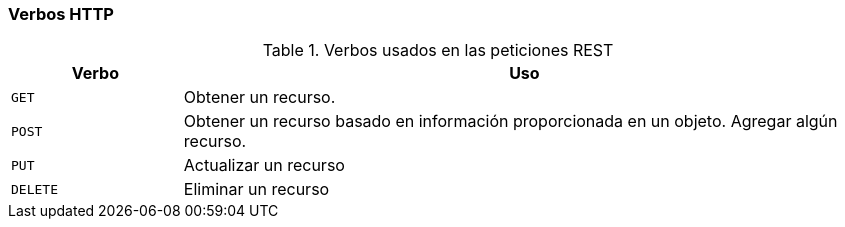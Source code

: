 === Verbos HTTP

.Verbos usados en las peticiones REST
[cols="20,80",options="header"]
|===
| Verbo | Uso

| `GET`
| Obtener un recurso.

| `POST`
| Obtener un recurso basado en información proporcionada en un objeto. Agregar algún recurso.

| `PUT`
| Actualizar un recurso

| `DELETE`
| Eliminar un recurso

|===